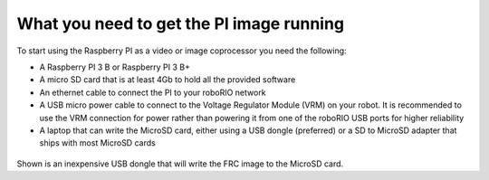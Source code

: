 What you need to get the PI image running
=========================================
To start using the Raspberry PI as a video or image coprocessor you need the following:

-   A Raspberry PI 3 B or Raspberry PI 3 B+
-   A micro SD card that is at least 4Gb to hold all the provided software
-   An ethernet cable to connect the PI to your roboRIO network
-   A USB micro power cable to connect to the Voltage Regulator Module (VRM) on your robot. It is recommended to use the
    VRM connection for power rather than powering it from one of the roboRIO USB ports for higher reliability
-   A laptop that can write the MicroSD card, either using a USB dongle (preferred) or a SD to MicroSD adapter that ships with
    most MicroSD cards

.. figure:: images/what-you-need-to-get-the-pi-image-running/usb-dongle.pngdon

Shown is an inexpensive USB dongle that will write the FRC image to the  MicroSD card.
